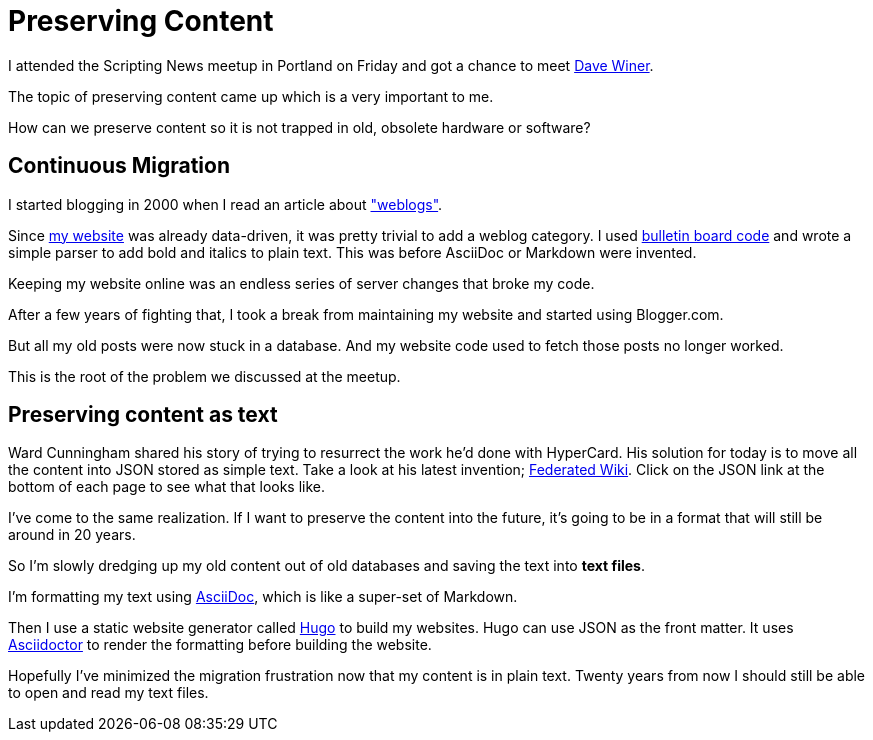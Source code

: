 = Preserving Content
:hp-tags: Asciidoctor

I attended the Scripting News meetup in Portland on Friday and got a chance to meet link:http://davewiner.com/[Dave Winer].

The topic of preserving content came up which is a very important to me.

****
How can we preserve content so it is not trapped in old, obsolete hardware or software?
****


== Continuous Migration

I started blogging in 2000 when I read an article about link:http://beebot.com/1999/09/09/what-is-a-weblog/["weblogs"].

Since link:http://beebot.com/[my website] was already data-driven, it was pretty trivial to add a weblog category.
I used link:https://en.wikipedia.org/wiki/BBCode[bulletin board code] and wrote a simple parser to add bold and italics to plain text.
This was before AsciiDoc or Markdown were invented.

Keeping my website online was an endless series of server changes that broke my code.

After a few years of fighting that, I took a break from maintaining my website and started using Blogger.com.

But all my old posts were now stuck in a database.
And my website code used to fetch those posts no longer worked.

This is the root of the problem we discussed at the meetup.

== Preserving content as text

//Software and hardware becomes obsolete.
//So content is lost, trapped inside these old systems that are no longer supported.

Ward Cunningham shared his story of trying to resurrect the work he'd done with HyperCard.
// to run to show the work that he'd created years ago.
His solution for today is to move all the content into JSON stored as simple text.
Take a look at his latest invention; link:http://fed.wiki.org/view/welcome-visitors[Federated Wiki].
Click on the JSON link at the bottom of each page to see what that looks like.

I've come to the same realization.
If I want to preserve the content into the future, it's going to be in a format that will still be around in 20 years.

So I'm slowly dredging up my old content out of old databases and saving the text into *text files*.

I'm formatting my text using link:http://asciidoctor.org/docs/what-is-asciidoc/[AsciiDoc], which is like a super-set of Markdown.

Then I use a static website generator called link:http://gohugo.io/[Hugo] to build my websites.
Hugo can use JSON as the front matter.
It uses link:http://asciidoctor.org/[Asciidoctor] to render the formatting before building the website.

//This way my content is stored in a text file.
//It is still very readable even though it is decorated with AsciiDoc.


Hopefully I've minimized the migration frustration now that my content is in plain text.
Twenty years from now I should still be able to open and read my text files.
